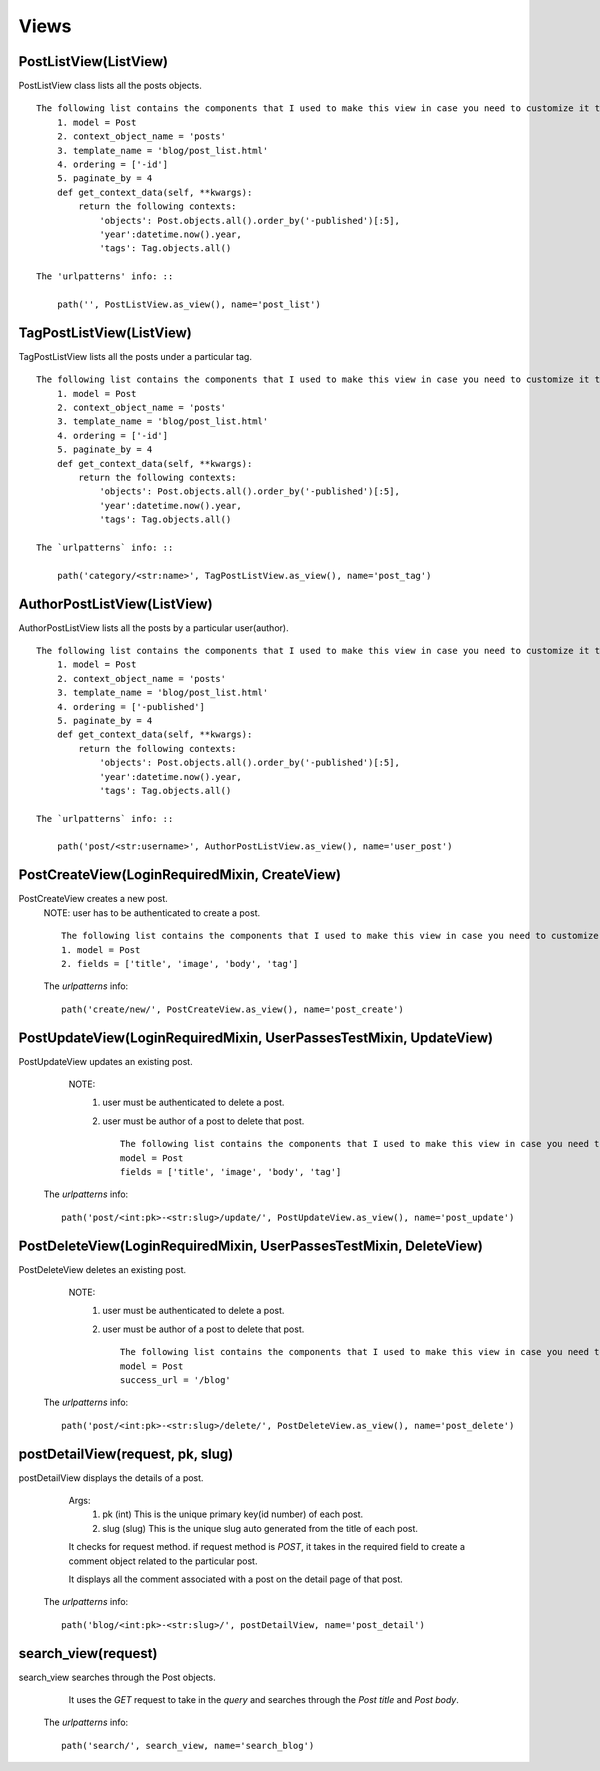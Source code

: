 Views
=====

PostListView(ListView)
----------------------

PostListView class lists all the posts objects. ::
    
    The following list contains the components that I used to make this view in case you need to customize it to fit your need.
        1. model = Post
        2. context_object_name = 'posts'
        3. template_name = 'blog/post_list.html'
        4. ordering = ['-id']
        5. paginate_by = 4
        def get_context_data(self, **kwargs):
            return the following contexts: 
                'objects': Post.objects.all().order_by('-published')[:5],
                'year':datetime.now().year,
                'tags': Tag.objects.all() 
    
    The 'urlpatterns' info: ::

        path('', PostListView.as_view(), name='post_list')

TagPostListView(ListView)
-------------------------

TagPostListView lists all the posts under a particular tag. ::
    
    The following list contains the components that I used to make this view in case you need to customize it to fit your need.
        1. model = Post
        2. context_object_name = 'posts'
        3. template_name = 'blog/post_list.html'
        4. ordering = ['-id']
        5. paginate_by = 4
        def get_context_data(self, **kwargs):
            return the following contexts: 
                'objects': Post.objects.all().order_by('-published')[:5],
                'year':datetime.now().year,
                'tags': Tag.objects.all() 

    The `urlpatterns` info: ::
    
        path('category/<str:name>', TagPostListView.as_view(), name='post_tag')
        
AuthorPostListView(ListView)
----------------------------

AuthorPostListView lists all the posts by a particular user(author). ::
    
    The following list contains the components that I used to make this view in case you need to customize it to fit your need.
        1. model = Post
        2. context_object_name = 'posts'
        3. template_name = 'blog/post_list.html'
        4. ordering = ['-published']
        5. paginate_by = 4
        def get_context_data(self, **kwargs):
            return the following contexts: 
                'objects': Post.objects.all().order_by('-published')[:5],
                'year':datetime.now().year,
                'tags': Tag.objects.all() 

    The `urlpatterns` info: ::

        path('post/<str:username>', AuthorPostListView.as_view(), name='user_post')

PostCreateView(LoginRequiredMixin, CreateView)
----------------------------------------------

PostCreateView creates a new post.
    NOTE: user has to be authenticated to create a post. ::

        The following list contains the components that I used to make this view in case you need to customize it to fit your need.
        1. model = Post
        2. fields = ['title', 'image', 'body', 'tag']

    The `urlpatterns` info: ::

        path('create/new/', PostCreateView.as_view(), name='post_create')

PostUpdateView(LoginRequiredMixin, UserPassesTestMixin, UpdateView)
-------------------------------------------------------------------

PostUpdateView updates an existing post.
        NOTE: 
            1. user must be authenticated to delete a post. 
            2. user must be author of a post to delete that post. ::
            
                The following list contains the components that I used to make this view in case you need to customize it to fit your need.
                model = Post
                fields = ['title', 'image', 'body', 'tag']
   
    The `urlpatterns` info: ::
        
        path('post/<int:pk>-<str:slug>/update/', PostUpdateView.as_view(), name='post_update')

PostDeleteView(LoginRequiredMixin, UserPassesTestMixin, DeleteView)
-------------------------------------------------------------------

PostDeleteView deletes an existing post. 
        NOTE: 
            1. user must be authenticated to delete a post. 
            2. user must be author of a post to delete that post. ::
            
                The following list contains the components that I used to make this view in case you need to customize it to fit your need.
                model = Post
                success_url = '/blog'

    The `urlpatterns` info: ::

        path('post/<int:pk>-<str:slug>/delete/', PostDeleteView.as_view(), name='post_delete')


postDetailView(request, pk, slug)
---------------------------------

postDetailView displays the details of a post.

        Args:
            1. pk (int) This is the unique primary key(id number) of each post.
            2. slug (slug) This is the unique slug auto generated from the title of each post.

        It checks for request method. if request method is `POST`, it takes in the required field 
        to create a comment object related to the particular post.

        It displays all the comment associated with a post on the detail page of that post.
    
    The `urlpatterns` info: ::

        path('blog/<int:pk>-<str:slug>/', postDetailView, name='post_detail')

search_view(request)
--------------------

search_view searches through the Post objects.

        It uses the `GET` request to take in the `query` and searches through the 
        `Post title` and `Post body`.
    
    The `urlpatterns` info: ::

        path('search/', search_view, name='search_blog')
